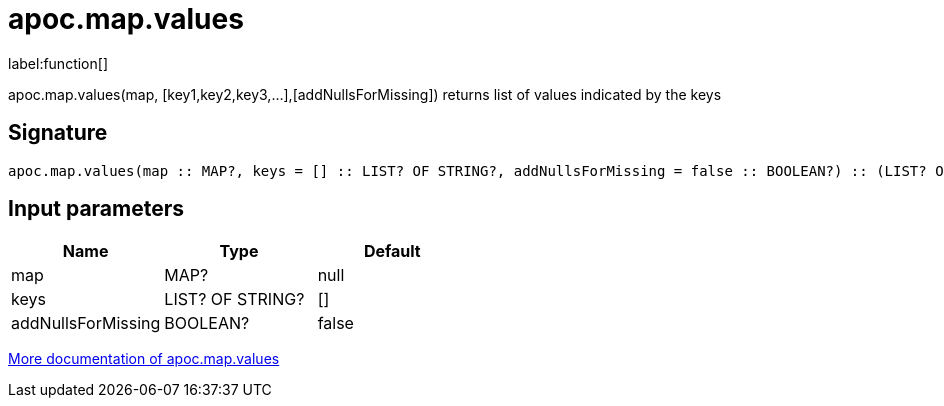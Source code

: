 ////
This file is generated by DocsTest, so don't change it!
////

= apoc.map.values
:description: This section contains reference documentation for the apoc.map.values function.

label:function[]

[.emphasis]
apoc.map.values(map, [key1,key2,key3,...],[addNullsForMissing]) returns list of values indicated by the keys

== Signature

[source]
----
apoc.map.values(map :: MAP?, keys = [] :: LIST? OF STRING?, addNullsForMissing = false :: BOOLEAN?) :: (LIST? OF ANY?)
----

== Input parameters
[.procedures, opts=header]
|===
| Name | Type | Default 
|map|MAP?|null
|keys|LIST? OF STRING?|[]
|addNullsForMissing|BOOLEAN?|false
|===

xref::data-structures/map-functions.adoc[More documentation of apoc.map.values,role=more information]


